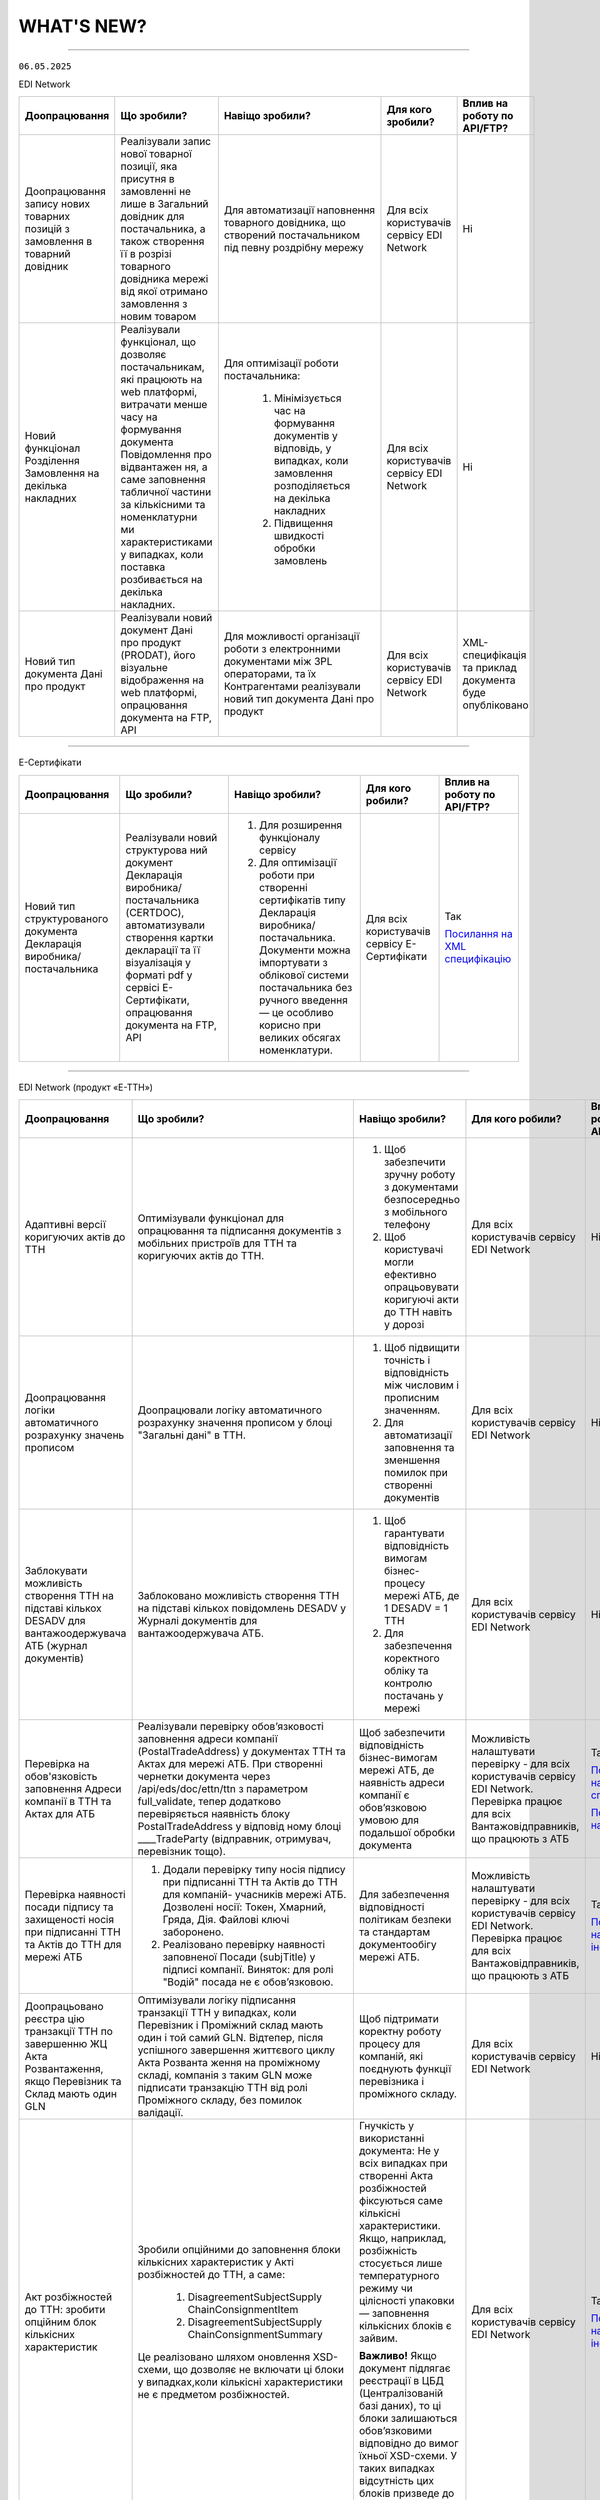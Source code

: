 WHAT'S NEW?
#############################################################

.. role:: red

.. role:: underline

.. role:: green

.. сюда закину немного картинок для текста

.. |news| image:: /general_2_0/pics_rabota_s_platformoj_EDIN_2.0/rabota_s_platformoj_023.png

.. |news_c| image:: /general_2_0/pics_rabota_s_platformoj_EDIN_2.0/rabota_s_platformoj_022.png

----------------------------------------------------


``06.05.2025``

:green:`EDI Network`

.. table:: 
+-----------------------+----------------------------+-----------------------------------------------+-----------------------+-------------------------------+
|**Доопрацювання**      |**Що зробили?**             | **Навіщо зробили?**                           | **Для кого зробили?** |**Вплив на роботу по API/FTP?**|
+-----------------------+----------------------------+-----------------------------------------------+-----------------------+-------------------------------+
|Доопрацювання запису   |Реалізували запис нової     |Для автоматизації наповнення товарного         |Для всіх користувачів  |Ні                             |
|нових товарних позицій |товарної позиції, яка       |довідника, що створений постачальником під     |сервісу EDI Network    |                               |
|з замовлення в         |присутня в замовленні не    |певну роздрібну мережу                         |                       |                               |
|товарний довідник      |лише в Загальний довідник   |                                               |                       |                               |
|                       |для постачальника, а також  |                                               |                       |                               |
|                       |створення її в розрізі      |                                               |                       |                               |
|                       |товарного довідника мережі  |                                               |                       |                               |
|                       |від якої отримано замовлення|                                               |                       |                               |
|                       |з новим товаром             |                                               |                       |                               |
+-----------------------+----------------------------+-----------------------------------------------+-----------------------+-------------------------------+
|Новий  функціонал      |Реалізували функціонал, що  |Для оптимізації роботи постачальника:          |Для всіх користувачів  |Ні                             |
|Розділення Замовлення  |дозволяє постачальникам, які|                                               |сервісу EDI Network    |                               |
|на декілька            |працюють на web платформі,  | #. Мінімізується час на формування документів |                       |                               |
|накладних              |витрачати менше часу на     |    у відповідь, у випадках, коли замовлення   |                       |                               |
|                       |формування документа        |    розподіляється на декілька накладних       |                       |                               |
|                       |Повідомлення про відвантажен| #. Підвищення швидкості обробки замовлень     |                       |                               |
|                       |ня, а саме заповнення       |                                               |                       |                               |
|                       |табличної частини за        |                                               |                       |                               |
|                       |кількісними та номенклатурни|                                               |                       |                               |
|                       |ми характеристиками у       |                                               |                       |                               |
|                       |випадках, коли поставка     |                                               |                       |                               |
|                       |розбивається на декілька    |                                               |                       |                               |
|                       |накладних.                  |                                               |                       |                               |
+-----------------------+----------------------------+-----------------------------------------------+-----------------------+-------------------------------+
|Новий тип документа    |Реалізували новий документ  |Для можливості організації роботи з            |Для всіх користувачів  |XML-специфікація та приклад    |
|Дані про продукт       |Дані про продукт (PRODAT),  |електронними документами між 3PL операторами,  |сервісу EDI Network    |документа буде опубліковано    |
|                       |його візуальне відображення |та їх Контрагентами реалізували новий тип      |                       |                               |
|                       |на web платформі,           |документа Дані про продукт                     |                       |                               |
|                       |опрацювання документа на    |                                               |                       |                               |
|                       |FTP, API                    |                                               |                       |                               |
+-----------------------+----------------------------+-----------------------------------------------+-----------------------+-------------------------------+

----------------------------------------------------

:green:`Е-Сертифікати`

.. table:: 
+---------------------+-----------------------------+---------------------------------------------------+---------------------+--------------------------------+
|**Доопрацювання**    |**Що зробили?**              | **Навіщо зробили?**                               | **Для кого робили?**|**Вплив на роботу по API/FTP?** |
+---------------------+-----------------------------+---------------------------------------------------+---------------------+--------------------------------+
|Новий тип            |Реалізували новий структурова| #. Для розширення функціоналу сервісу             |Для всіх користувачів|Так                             |
|структурованого      |ний документ Декларація      | #. Для оптимізації роботи при створенні           |сервісу Е-Сертифікати|                                |
|документа Декларація |виробника/постачальника      |    сертифікатів типу Декларація виробника/        |                     |`Посилання на XML специфікацію  |
|виробника/           |(CERTDOC), автоматизували    |    постачальника. Документи можна імпортувати з   |                     |<https://wiki.edin.ua/uk/latest/|
|постачальника        |створення картки декларації  |    облікової системи постачальника без ручного    |                     |EDIN_Specs/XML/CERTDOC_x.html>`_|
|                     |та її візуалізація у форматі |    введення — це особливо корисно при великих     |                     |                                |
|                     |pdf у сервісі Е-Сертифікати, |    обсягах номенклатури.                          |                     |                                |
|                     |опрацювання документа на FTP,|                                                   |                     |                                |
|                     |API                          |                                                   |                     |                                |
+---------------------+-----------------------------+---------------------------------------------------+---------------------+--------------------------------+

----------------------------------------------------

:green:`EDI Network (продукт «Е-ТТН»)`

.. table:: 
+---------------------+-----------------------------+---------------------------------------------------+---------------------+-------------------------------+
|**Доопрацювання**    |**Що зробили?**              | **Навіщо зробили?**                               | **Для кого робили?**|**Вплив на роботу по API/FTP?**|
+---------------------+-----------------------------+---------------------------------------------------+---------------------+-------------------------------+
|Адаптивні версії     |Оптимізували функціонал для  | #. Щоб забезпечити зручну роботу з документами    |Для всіх користувачів|Ні                             |
|коригуючих актів до  |опрацювання та підписання    |    безпосередньо з мобільного телефону            |сервісу EDI Network  |                               |
|ТТН                  |документів з мобільних       | #. Щоб користувачі могли ефективно опрацьовувати  |                     |                               |
|                     |пристроїв для ТТН та         |    коригуючі акти до ТТН навіть у дорозі          |                     |                               |
|                     |коригуючих актів до ТТН.     |                                                   |                     |                               |
+---------------------+-----------------------------+---------------------------------------------------+---------------------+-------------------------------+
|Доопрацювання логіки |Доопрацювали логіку          | #. Щоб підвищити точність і відповідність між     |Для всіх користувачів|Ні                             |
|автоматичного        |автоматичного розрахунку     |    числовим і прописним значенням.                |сервісу EDI Network  |                               |
|розрахунку значень   |значення прописом у блоці    | #. Для автоматизації заповнення та зменшення      |                     |                               |
|прописом             |"Загальні дані" в ТТН.       |    помилок при створенні документів               |                     |                               |
+---------------------+-----------------------------+---------------------------------------------------+---------------------+-------------------------------+
|Заблокувати          |Заблоковано можливість       | #. Щоб гарантувати відповідність вимогам          |Для всіх користувачів|Ні                             |
|можливість створення |створення ТТН на підставі    |    бізнес-процесу мережі АТБ, де 1 DESADV = 1 ТТН |сервісу EDI Network  |                               |
|ТТН на підставі      |кількох повідомлень DESADV у | #. Для забезпечення коректного обліку та контролю |                     |                               |
|кількох DESADV для   |Журналі документів для       |    постачань у мережі                             |                     |                               |
|вантажоодержувача АТБ|вантажоодержувача АТБ.       |                                                   |                     |                               |
|(журнал документів)  |                             |                                                   |                     |                               |
+---------------------+-----------------------------+---------------------------------------------------+---------------------+-------------------------------+
|Перевірка на         |Реалізували перевірку        |Щоб забезпечити відповідність бізнес-вимогам мережі|Можливість           |Так                            |
|обов'язковість       |обов’язковості заповнення    |АТБ, де наявність адреси компанії є обов’язковою   |налаштувати перевірку|                               |
|заповнення Адреси    |адреси компанії              |умовою для подальшої обробки документа             |- для всіх           |`Посилання на XML специфікацію |
|компанії в ТТН та    |(PostalTradeAddress) у       |                                                   |користувачів сервісу |<https://wiki.edin.ua/uk/latest|
|Актах для АТБ        |документах ТТН та Актах для  |                                                   |EDI Network.         |/ClientProcesses/ATB/ATB_XML-st|
|                     |мережі АТБ. При створенні    |                                                   |Перевірка працює для |ructure.html#id5>`__           |
|                     |чернетки документа через     |                                                   |всіх                 |                               |
|                     |/api/eds/doc/ettn/ttn з      |                                                   |Вантажовідправників, |                               |
|                     |параметром full_validate,    |                                                   |що працюють з АТБ    |`Посилання на опис API <https:/|
|                     |тепер додатково перевіряється|                                                   |                     |/wiki.edin.ua/uk/latest/ClientP|
|                     |наявність блоку              |                                                   |                     |rocesses/ATB/API_schema.html>`_|
|                     |PostalTradeAddress у відповід|                                                   |                     |                               |
|                     |ному блоці ____TradeParty    |                                                   |                     |                               |
|                     |(відправник, отримувач,      |                                                   |                     |                               |
|                     |перевізник тощо).            |                                                   |                     |                               |
+---------------------+-----------------------------+---------------------------------------------------+---------------------+-------------------------------+
|Перевірка наявності  | #. Додали перевірку типу    |Для забезпечення відповідності політикам безпеки   |Можливість           |Так                            |
|посади підпису та    |    носія підпису при        |та стандартам документообігу мережі АТБ.           |налаштувати перевірку|                               |
|захищеності носія при|    підписанні ТТН та Актів  |                                                   |- для всіх           |`Посилання на інструкцію <https|
|підписанні ТТН та    |    до ТТН для компаній-     |                                                   |користувачів сервісу |://wiki.edin.ua/uk/latest/Clien|
|Актів до ТТН для     |    учасників мережі АТБ.    |                                                   |EDI Network.         |tProcesses/ATB/ATB_Instructions|
|мережі АТБ           |    Дозволені носії: Токен,  |                                                   |Перевірка працює для |/ATB_external_EDI_instruction_p|
|                     |    Хмарний, Гряда, Дія.     |                                                   |всіх                 |ost.html#edin-2-0>`__          |
|                     |    Файлові ключі заборонено.|                                                   |Вантажовідправників, |                               |
|                     | #. Реалізовано перевірку    |                                                   |що працюють з АТБ    |                               |
|                     |    наявності заповненої     |                                                   |                     |                               |
|                     |    Посади (subjTitle) у     |                                                   |                     |                               |
|                     |    підписі компанії.        |                                                   |                     |                               |
|                     |    Виняток: для ролі "Водій"|                                                   |                     |                               |
|                     |    посада не є обов’язковою.|                                                   |                     |                               |
+---------------------+-----------------------------+---------------------------------------------------+---------------------+-------------------------------+
|Доопрацьовано реєстра|Оптимізували логіку          |Щоб підтримати коректну роботу процесу для         |Для всіх користувачів|Ні                             |
|цію транзакції ТТН по|підписання транзакції ТТН у  |компаній, які поєднують функції перевізника і      |сервісу EDI Network  |                               |
|завершенню ЖЦ Акта   |випадках, коли Перевізник і  |проміжного складу.                                 |                     |                               |
|Розвантаження, якщо  |Проміжний склад мають один і |                                                   |                     |                               |
|Перевізник та Склад  |той самий GLN. Відтепер,     |                                                   |                     |                               |
|мають один GLN       |після успішного завершення   |                                                   |                     |                               |
|                     |життєвого циклу Акта Розванта|                                                   |                     |                               |
|                     |ження на проміжному складі,  |                                                   |                     |                               |
|                     |компанія з таким GLN може    |                                                   |                     |                               |
|                     |підписати транзакцію ТТН від |                                                   |                     |                               |
|                     |ролі Проміжного складу, без  |                                                   |                     |                               |
|                     |помилок валідації.           |                                                   |                     |                               |
+---------------------+-----------------------------+---------------------------------------------------+---------------------+-------------------------------+
|Акт розбіжностей до  |Зробили опційними до         |Гнучкість у використанні документа: Не у всіх      |Для всіх користувачів|Так                            |
|ТТН: зробити опційним|заповнення блоки кількісних  |випадках при створенні Акта розбіжностей фіксуються|сервісу EDI Network  |                               |
|блок кількісних      |характеристик у Акті         |саме кількісні характеристики. Якщо, наприклад,    |                     |`Посилання на інструкцію <https|
|характеристик        |розбіжностей до ТТН, а саме: |розбіжність стосується лише температурного режиму  |                     |://wiki.edin.ua/uk/latest/Docs_|
|                     | #. DisagreementSubjectSupply|чи цілісності упаковки — заповнення кількісних     |                     |ETTNv3/DISAGREEMENT_ACT/DISAGRE|
|                     |    ChainConsignmentItem     |блоків є зайвим.                                   |                     |EMENT_ACTpage_v3_json.html>`__ |
|                     | #. DisagreementSubjectSupply|                                                   |                     |                               |
|                     |    ChainConsignmentSummary  |**Важливо!** Якщо документ підлягає реєстрації в   |                     |                               |
|                     |                             |ЦБД (Централізованій базі даних), то ці блоки      |                     |                               |
|                     |Це реалізовано шляхом        |залишаються обов’язковими відповідно до вимог      |                     |                               |
|                     |оновлення XSD-схеми, що      |їхньої XSD-схеми. У таких випадках відсутність цих |                     |                               |
|                     |дозволяє не включати ці блоки|блоків призведе до помилки реєстрації документа.   |                     |                               |
|                     |у випадках,коли кількісні    |                                                   |                     |                               |
|                     |характеристики не є предметом|                                                   |                     |                               |
|                     |розбіжностей.                |                                                   |                     |                               |
+---------------------+-----------------------------+---------------------------------------------------+---------------------+-------------------------------+

----------------------------------------------------

:green:`EDIN Driver`

.. table:: 
+---------------------+-----------------------------+---------------------------------------------------+---------------------+-------------------------------+
|**Доопрацювання**    |**Що зробили?**              | **Навіщо зробили?**                               | **Для кого робили?**|**Вплив на роботу по API/FTP?**|
+---------------------+-----------------------------+---------------------------------------------------+---------------------+-------------------------------+
|Збільшено термін дії |Збільшили термін дії сесії в |Щоб забезпечити стабільну авторизацію без частого  |Для всіх користувачів|Ні                             |
|життя сесії у        |мобільному додатку для водіїв|повторного входу. Для зручності користування       |сервісу EDIN Driver  |                               |
|мобільному додатку   |до 120 днів.                 |додатком водіями у щоденній роботі.                |                     |                               |
+---------------------+-----------------------------+---------------------------------------------------+---------------------+-------------------------------+

----------------------------------------------------

.. toggle-header::
    :header: ``22.04.2025``

    :green:`EDI Network`

    .. table:: 
    +--------------------------+---------------------------+-----------------------------------------------+-------------------------+
    |**Доопрацювання**         |**Що зробили?**            | **Навіщо зробили?**                           | **Для кого зробили?**   |
    +--------------------------+---------------------------+-----------------------------------------------+-------------------------+
    |Формування Універсального |Реалізували можливість     | #. Відповідність вимогам процесу співпраці    |Для всіх користувачів    |
    |документа на основі Акту  |формування Універсального  |    з торгівельною мережею                     |сервісу EDI              |
    |виконаних робіт           |документа (CONDRA) на      | #. Спрощення документообігу для постачальників|                         |
    |                          |основі Акту виконаних робіт|                                               |                         |
    +--------------------------+---------------------------+-----------------------------------------------+-------------------------+
    |Підключили Універсальний  |Реалізували можливість     | #. Внутрішнє погодження стало доступним не    |Для всіх користувачів    |
    |документ до функціоналу   |відправити на погодження   |    лише для структурованих документів         |сервісу EDI Network      |
    |погодження                |Універсальнй документ      | #. Уникається необхідність погоджувати        |                         |
    |                          |(CONDRA)                   |    документи через пошту або вручну — весь    |                         |
    |                          |                           |    процес централізовано та доступно в межах  |                         |
    |                          |                           |    однієї платформи                           |                         |
    |                          |                           | #. Підвищення прозорості та зручності         |                         |
    +--------------------------+---------------------------+-----------------------------------------------+-------------------------+

    ----------------------------------------------------

    :green:`Е-Сертифікати`

    .. table:: 
    +------------------------+-----------------------------+---------------------------------------------------+---------------------+
    |**Доопрацювання**       |**Що зробили?**              | **Навіщо зробили?**                               | **Для кого робили?**|
    +------------------------+-----------------------------+---------------------------------------------------+---------------------+
    |Збереження пошукових    |Реалізували можливість       |Це один із кроків до більш інтуїтивного та         |Для всіх користувачів|
    |запитів у сервісі       |зберігати пошукові запити    |персоналізованого сервісу.                         |сервісу Е-Сертифікати|
    |Е-Сертифікати           |                             |                                                   |                     |
    |                        |                             | #. Підвищення ефективності роботи користувачів.   |                     |
    |                        |                             |    Збереження пошуку дозволяє уникати повторного  |                     |
    |                        |                             |    введення параметрів пошуку - користувач може   |                     |
    |                        |                             |    одним кліком повернутись до потрібного фільтру |                     |
    |                        |                             | #. Зменшення часу на виконання типових операцій   |                     |
    +------------------------+-----------------------------+---------------------------------------------------+---------------------+
    |Отримання сповіщень про |Реалізували:                 | #. Підвищення поінформованості користувачів.      |Для всіх користувачів|
    |надання доступу до      |                             |    Користувач миттєво дізнається, що йому надано  |сервісу Е-Сертифікати|
    |документів якості       | #. можливість отримання     |    доступ до нового документа — не потрібно       |                     |
    |                        |    сповіщень про надання    |    постійно  перевіряти вручну.                   |                     |
    |                        |    доступу до Сертифікатів  | #. Прозорість процесів.                           |                     |
    |                        | #. керування сповіщеннями   | #. Швидке реагування. Сповіщення дозволяють       |                     |
    |                        |    (активація/відключення,  |    одразу ознайомитися з опублікованими сертифікат|                     |
    |                        |    канал отримання - e-mail,|    ами, що важливо у випадках термінових змін.    |                     | 
    |                        |    push-повідомлення)       |                                                   |                     |
    +------------------------+-----------------------------+---------------------------------------------------+---------------------+

    ----------------------------------------------------

    :green:`Маркет`
      
    .. table:: 
    +-------------------------+-------------------------------+-----------------------------------------------+-----------------------+
    |**Доопрацювання**        |**Що зробили?**                | **Навіщо зробили?**                           | **Для кого зробили?** |
    +-------------------------+-------------------------------+-----------------------------------------------+-----------------------+
    |Можливість пошуку у      |Додано можливість пошуку       |Щоб прискорити та спростити роботу з великим   |Для всіх користувачів  |
    |виборі покупців при      |покупців  і груп за назвою     |списком покупців або груп, уникнути помилкового|сервісу Маркет         |
    |Масовому завантаженні    |при масовому завантаженні      |вибору, зберегти вже обрані значення та зробити|                       |
    |прайс-листів             |прайс- листів.                 |процес завантаження прайсів зручнішим та       |                       |
    |                         |                               |інтуїтивно зрозумілим.                         |                       |
    +-------------------------+-------------------------------+-----------------------------------------------+-----------------------+
    |Доопрацьовано прайс-лист |Доопрацювали можливість        |Щоб продавці могли автоматично керувати        |Для всіх користувачів  |
    |з ACTION=2,3,4           |по FTP додавати, оновлювати    |товарними позиціями у прайс-листі через FTP —  |сервісу Маркет         |
    |                         |або видаляти товарні позиції   |додавати, оновлювати або видаляти їх без       |                       |
    |                         |з Прайс-листа                  |ручного втручання. Це пришвидшує оновлення     |                       |
    |                         |                               |даних і зменшує кількість помилок.             |                       |
    +-------------------------+-------------------------------+-----------------------------------------------+-----------------------+
    |Збереження дерева        |Доопрацювали логіку збереження |Для забезпечення гнучкого налаштування         |Для всіх користувачів  |
    |категорій окремо для     |зв’язку між товарними          |прайсів: кожна група або покупець може         |сервісу Маркет         |
    |кожного покупця чи групи |позиціями та деревом           |отримувати унікальне відображення товарів — як |                       |
    |покупців                 |категорій: тепер для кожного   |за характеристиками, так і за категоріями.     |                       |
    |                         |прайс-листа, навіть із         |Щоб уникнути неочікуваного перезапису          |                       |
    |                         |однаковими позиціями,          |характеристик або структури категорій у        |                       |
    |                         |зберігається своє унікальне    |прайс-листах інших покупців/груп при оновленні |                       |
    |                         |дерево категорій.              |одного з них.                                  |                       |
    |                         |Додали додаткові параметри     |                                               |                       |
    |                         |(зокрема,box_qty) до переліку, |                                               |                       |
    |                         |при зміні яких створюється     |                                               |                       |
    |                         |окремий запис прайс-листа на   |                                               |                       |
    |                         |рівні зв’язки Продавець –      |                                               |                       |
    |                         |Покупець.                      |                                               |                       |
    +-------------------------+-------------------------------+-----------------------------------------------+-----------------------+

    ----------------------------------------------------

    :green:`EDI Network (продукт "Е-ТТН")`
      
    .. table:: 
    +-----------------------+--------------------------------------+--------------------------------------------+---------------------+
    |**Доопрацювання**      |**Що зробили?**                       | **Навіщо зробили?**                        |**Для кого зробили?**|
    +-----------------------+--------------------------------------+--------------------------------------------+---------------------+
    |Реєстр документів в xls|Реалізовано можливість вивантаження   |Щоб надати користувачам зручний інструмент  |Для всіх користувачів|
    |для Заявки та          |реєстру документів у форматі XLS на   |для перегляду та обробки великої кількості  |сервісу EDI Network  |
    |Підтвердження заявки   |веб-платформі для двох нових типів    |документів у табличному вигляді, спростити  |                     |
    |на транспортування.    |документів:                           |аналіз логістичних процесів і забезпечити   |                     |
    |                       | #. Заявка на транспортування         |можливість звітності поза платформою.       |                     |
    |                       | #. Підтвердження заявки на           |                                            |                     |
    |                       |    транспортування.                  |                                            |                     |
    +-----------------------+--------------------------------------+--------------------------------------------+---------------------+
    |Вивантаження архіву    |Реалізовано можливість вивантаження   |Щоб забезпечити швидкий доступ до документів|Для всіх користувачів|
    |документів для Заявки  |архіву документів через веб-платформу |у зручному форматі поза платформою,         |сервісу EDI Network  |
    |та Підтвердження заявки|для типів:                            |спростити зберігання та подальше            |                     |
    |на транспортування.    | #. Заявка на транспортування         |використання документів для обліку,         |                     |
    |                       | #. Підтвердження заявки на           |звітності або архівації.                    |                     |
    |                       |    транспортування.                  |                                            |                     |
    |                       |                                      |                                            |                     |
    |                       |Архів формується за обраний період    |                                            |                     |
    |                       |(до 1 місяця) та надсилається на      |                                            |                     |
    |                       |електронну пошту користувача у        |                                            |                     |
    |                       |форматах .p7s, .xml або .pdf.         |                                            |                     |
    +-----------------------+--------------------------------------+--------------------------------------------+---------------------+
    |Реалізовано можливість |Реалізовано можливість опрацювання    |Щоб усі підписи були отримані відповідно до |Для всіх користувачів|
    |опрацювання Акту       |Акту перевантаження новим водієм. Якщо|вимог чинного електронного документообігу.  |сервісу EDI Network  |
    |перевантаження новим   |під час перевезення змінюється лише   |Це забезпечує юридичну коректність акта у   |                     |
    |Водієм.                |водій, акт не переходить автоматично у|випадках зміни лише водія, а також виключає |                     |
    |                       |завершений стан, як це було раніше.   |ситуації, коли документ автоматично         |                     |
    |                       |                                      |завершувався без фактичного підпису нового  |                     |
    |                       |                                      |учасника перевезення.                       |                     |
    +-----------------------+--------------------------------------+--------------------------------------------+---------------------+
    |Доопрацьовано          |В транзакції до ТТН на початку ЖЦ Акта|Дозволяє правильно ідентифікувати роль      |Для всіх користувачів|
    |транзакцію оновлення   |завантаження на проміжному складі     |Проміжного складу при підписанні документів.|сервісу EDI Network  |
    |ТТН до початку ЖЦ Акта |записуємо в UaSignatureStorage - роль |                                            |                     |
    |завантаження на        |Проміжного складу "WD", замість "WH". |                                            |                     |
    |проміжному складі.     |                                      |                                            |                     |
    +-----------------------+--------------------------------------+--------------------------------------------+---------------------+

